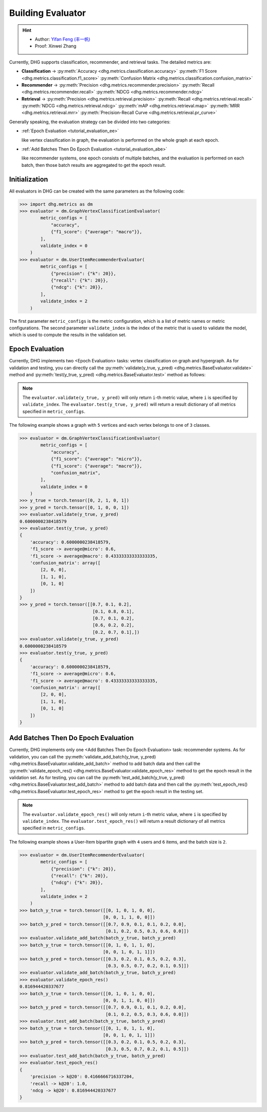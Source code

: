 Building Evaluator
===================

.. hint:: 

    - Author: `Yifan Feng (丰一帆) <https://fengyifan.site/>`_
    - Proof: Xinwei Zhang

Currently, DHG supports classification, recommender, and retrieval tasks. The detailed metrics are:

- **Classification** ->
  :py:meth:`Accuracy <dhg.metrics.classification.accuracy>` 
  :py:meth:`F1 Score <dhg.metrics.classification.f1_score>` 
  :py:meth:`Confusion Matrix <dhg.metrics.classification.confusion_matrix>`
  
- **Recommender** -> 
  :py:meth:`Precision <dhg.metrics.recommender.precision>`
  :py:meth:`Recall <dhg.metrics.recommender.recall>`
  :py:meth:`NDCG <dhg.metrics.recommender.ndcg>`

- **Retrieval** -> 
  :py:meth:`Precision <dhg.metrics.retrieval.precision>`
  :py:meth:`Recall <dhg.metrics.retrieval.recall>`
  :py:meth:`NDCG <dhg.metrics.retrieval.ndcg>`
  :py:meth:`mAP <dhg.metrics.retrieval.map>`
  :py:meth:`MRR <dhg.metrics.retrieval.mrr>`
  :py:meth:`Precision-Recall Curve <dhg.metrics.retrieval.pr_curve>`


Generally speaking, the evaluation strategy can be divided into two categories:

- :ref:`Epoch Evaluation <tutorial_evaluation_ee>`
  
  like vertex classification in graph, the evaluation is performed on the whole graph at each epoch.


- :ref:`Add Batches Then Do Epoch Evaluation <tutorial_evaluation_abe>`
  
  like recommender systems, one epoch consists of multiple batches, and the evaluation is performed on each batch, then those batch results are aggregated to get the epoch result.

Initialization
---------------

All evaluators in DHG can be created with the same parameters as the following code:

.. code-block:: python

    >>> import dhg.metrics as dm
    >>> evaluator = dm.GraphVertexClassificationEvaluator(
            metric_configs = [
                "accuracy",
                {"f1_score": {"average": "macro"}},
            ],
            validate_index = 0
        )
    >>> evaluator = dm.UserItemRecommenderEvaluator(
            metric_configs = [
                {"precision": {"k": 20}},
                {"recall": {"k": 20}},
                {"ndcg": {"k": 20}},
            ],
            validate_index = 2
        )

The first parameter ``metric_configs`` is the metric configuration, which is a list of metric names or metric configurations. 
The second parameter ``validate_index`` is the index of the metric that is used to validate the model, which is used to compute the results in the validation set.

.. _tutorial_evaluation_ee:

Epoch Evaluation
-----------------------------------

Currently, DHG implements two <Epoch Evaluation> tasks: vertex classification on graph and hypergraph. 
As for validation and testing, you can directly call the :py:meth:`validate(y_true, y_pred) <dhg.metrics.BaseEvaluator.validate>` method and 
:py:meth:`test(y_true, y_pred) <dhg.metrics.BaseEvaluator.test>` method as follows:

.. note:: 

    The ``evaluator.validate(y_true, y_pred)`` will only return ``i``-th metric value, where ``i`` is specified by ``validate_index``. 
    The ``evaluator.test(y_true, y_pred)`` will return a result dictionary of all metrics specified in ``metric_configs``.

The following example shows a graph with ``5`` vertices and each vertex belongs to one of ``3`` classes.

.. code-block:: python

    >>> evaluator = dm.GraphVertexClassificationEvaluator(
            metric_configs = [
                "accuracy",
                {"f1_score": {"average": "micro"}},
                {"f1_score": {"average": "macro"}},
                "confusion_matrix",
            ],
            validate_index = 0
        )
    >>> y_true = torch.tensor([0, 2, 1, 0, 1])
    >>> y_pred = torch.tensor([0, 1, 0, 0, 1])
    >>> evaluator.validate(y_true, y_pred)
    0.6000000238418579
    >>> evaluator.test(y_true, y_pred)
    {
        'accuracy': 0.6000000238418579, 
        'f1_score -> average@micro': 0.6, 
        'f1_score -> average@macro': 0.43333333333333335, 
        'confusion_matrix': array([
            [2, 0, 0],
            [1, 1, 0],
            [0, 1, 0]
        ])
    }
    >>> y_pred = torch.tensor([[0.7, 0.1, 0.2],
                                [0.1, 0.8, 0.1],
                                [0.7, 0.1, 0.2],
                                [0.6, 0.2, 0.2],
                                [0.2, 0.7, 0.1],])
    >>> evaluator.validate(y_true, y_pred)
    0.6000000238418579
    >>> evaluator.test(y_true, y_pred)
    {
        'accuracy': 0.6000000238418579, 
        'f1_score -> average@micro': 0.6, 
        'f1_score -> average@macro': 0.43333333333333335, 
        'confusion_matrix': array([
            [2, 0, 0],
            [1, 1, 0],
            [0, 1, 0]
        ])
    }


.. _tutorial_evaluation_abe:

Add Batches Then Do Epoch Evaluation
--------------------------------------------------

Currently, DHG implements only one <Add Batches Then Do Epoch Evaluation> task: recommender systems. 
As for validation, you can call the :py:meth:`validate_add_batch(y_true, y_pred) <dhg.metrics.BaseEvaluator.validate_add_batch>` method to add batch data
and then call the :py:meth:`validate_epoch_res() <dhg.metrics.BaseEvaluator.validate_epoch_res>` method to get the epoch result in the validation set.
As for testing, you can call the :py:meth:`test_add_batch(y_true, y_pred) <dhg.metrics.BaseEvaluator.test_add_batch>` method to add batch data
and then call the :py:meth:`test_epoch_res() <dhg.metrics.BaseEvaluator.test_epoch_res>` method to get the epoch result in the testing set.

.. note:: 

    The ``evaluator.validate_epoch_res()`` will only return ``i``-th metric value, where ``i`` is specified by ``validate_index``. 
    The ``evaluator.test_epoch_res()`` will return a result dictionary of all metrics specified in ``metric_configs``.

The following example shows a User-Item bipartite graph with ``4`` users and ``6`` items, and the batch size is ``2``.

.. code-block:: python

    >>> evaluator = dm.UserItemRecommenderEvaluator(
            metric_configs = [
                {"precision": {"k": 20}},
                {"recall": {"k": 20}},
                {"ndcg": {"k": 20}},
            ],
            validate_index = 2
        )
    >>> batch_y_true = torch.tensor([[0, 1, 0, 1, 0, 0],
                                    [0, 0, 1, 1, 0, 0]])
    >>> batch_y_pred = torch.tensor([[0.7, 0.9, 0.1, 0.1, 0.2, 0.0],
                                     [0.1, 0.2, 0.5, 0.3, 0.6, 0.0]])
    >>> evaluator.validate_add_batch(batch_y_true, batch_y_pred)
    >>> batch_y_true = torch.tensor([[0, 1, 0, 1, 1, 0],
                                    [0, 0, 1, 0, 1, 1]])
    >>> batch_y_pred = torch.tensor([[0.3, 0.2, 0.1, 0.5, 0.2, 0.3],
                                     [0.3, 0.5, 0.7, 0.2, 0.1, 0.5]])
    >>> evaluator.validate_add_batch(batch_y_true, batch_y_pred)
    >>> evaluator.validate_epoch_res()
    0.816944420337677
    >>> batch_y_true = torch.tensor([[0, 1, 0, 1, 0, 0],
                                    [0, 0, 1, 1, 0, 0]])
    >>> batch_y_pred = torch.tensor([[0.7, 0.9, 0.1, 0.1, 0.2, 0.0],
                                     [0.1, 0.2, 0.5, 0.3, 0.6, 0.0]])
    >>> evaluator.test_add_batch(batch_y_true, batch_y_pred)
    >>> batch_y_true = torch.tensor([[0, 1, 0, 1, 1, 0],
                                    [0, 0, 1, 0, 1, 1]])
    >>> batch_y_pred = torch.tensor([[0.3, 0.2, 0.1, 0.5, 0.2, 0.3],
                                     [0.3, 0.5, 0.7, 0.2, 0.1, 0.5]])
    >>> evaluator.test_add_batch(batch_y_true, batch_y_pred)
    >>> evaluator.test_epoch_res()
    {
        'precision -> k@20': 0.4166666716337204, 
        'recall -> k@20': 1.0, 
        'ndcg -> k@20': 0.816944420337677
    }


